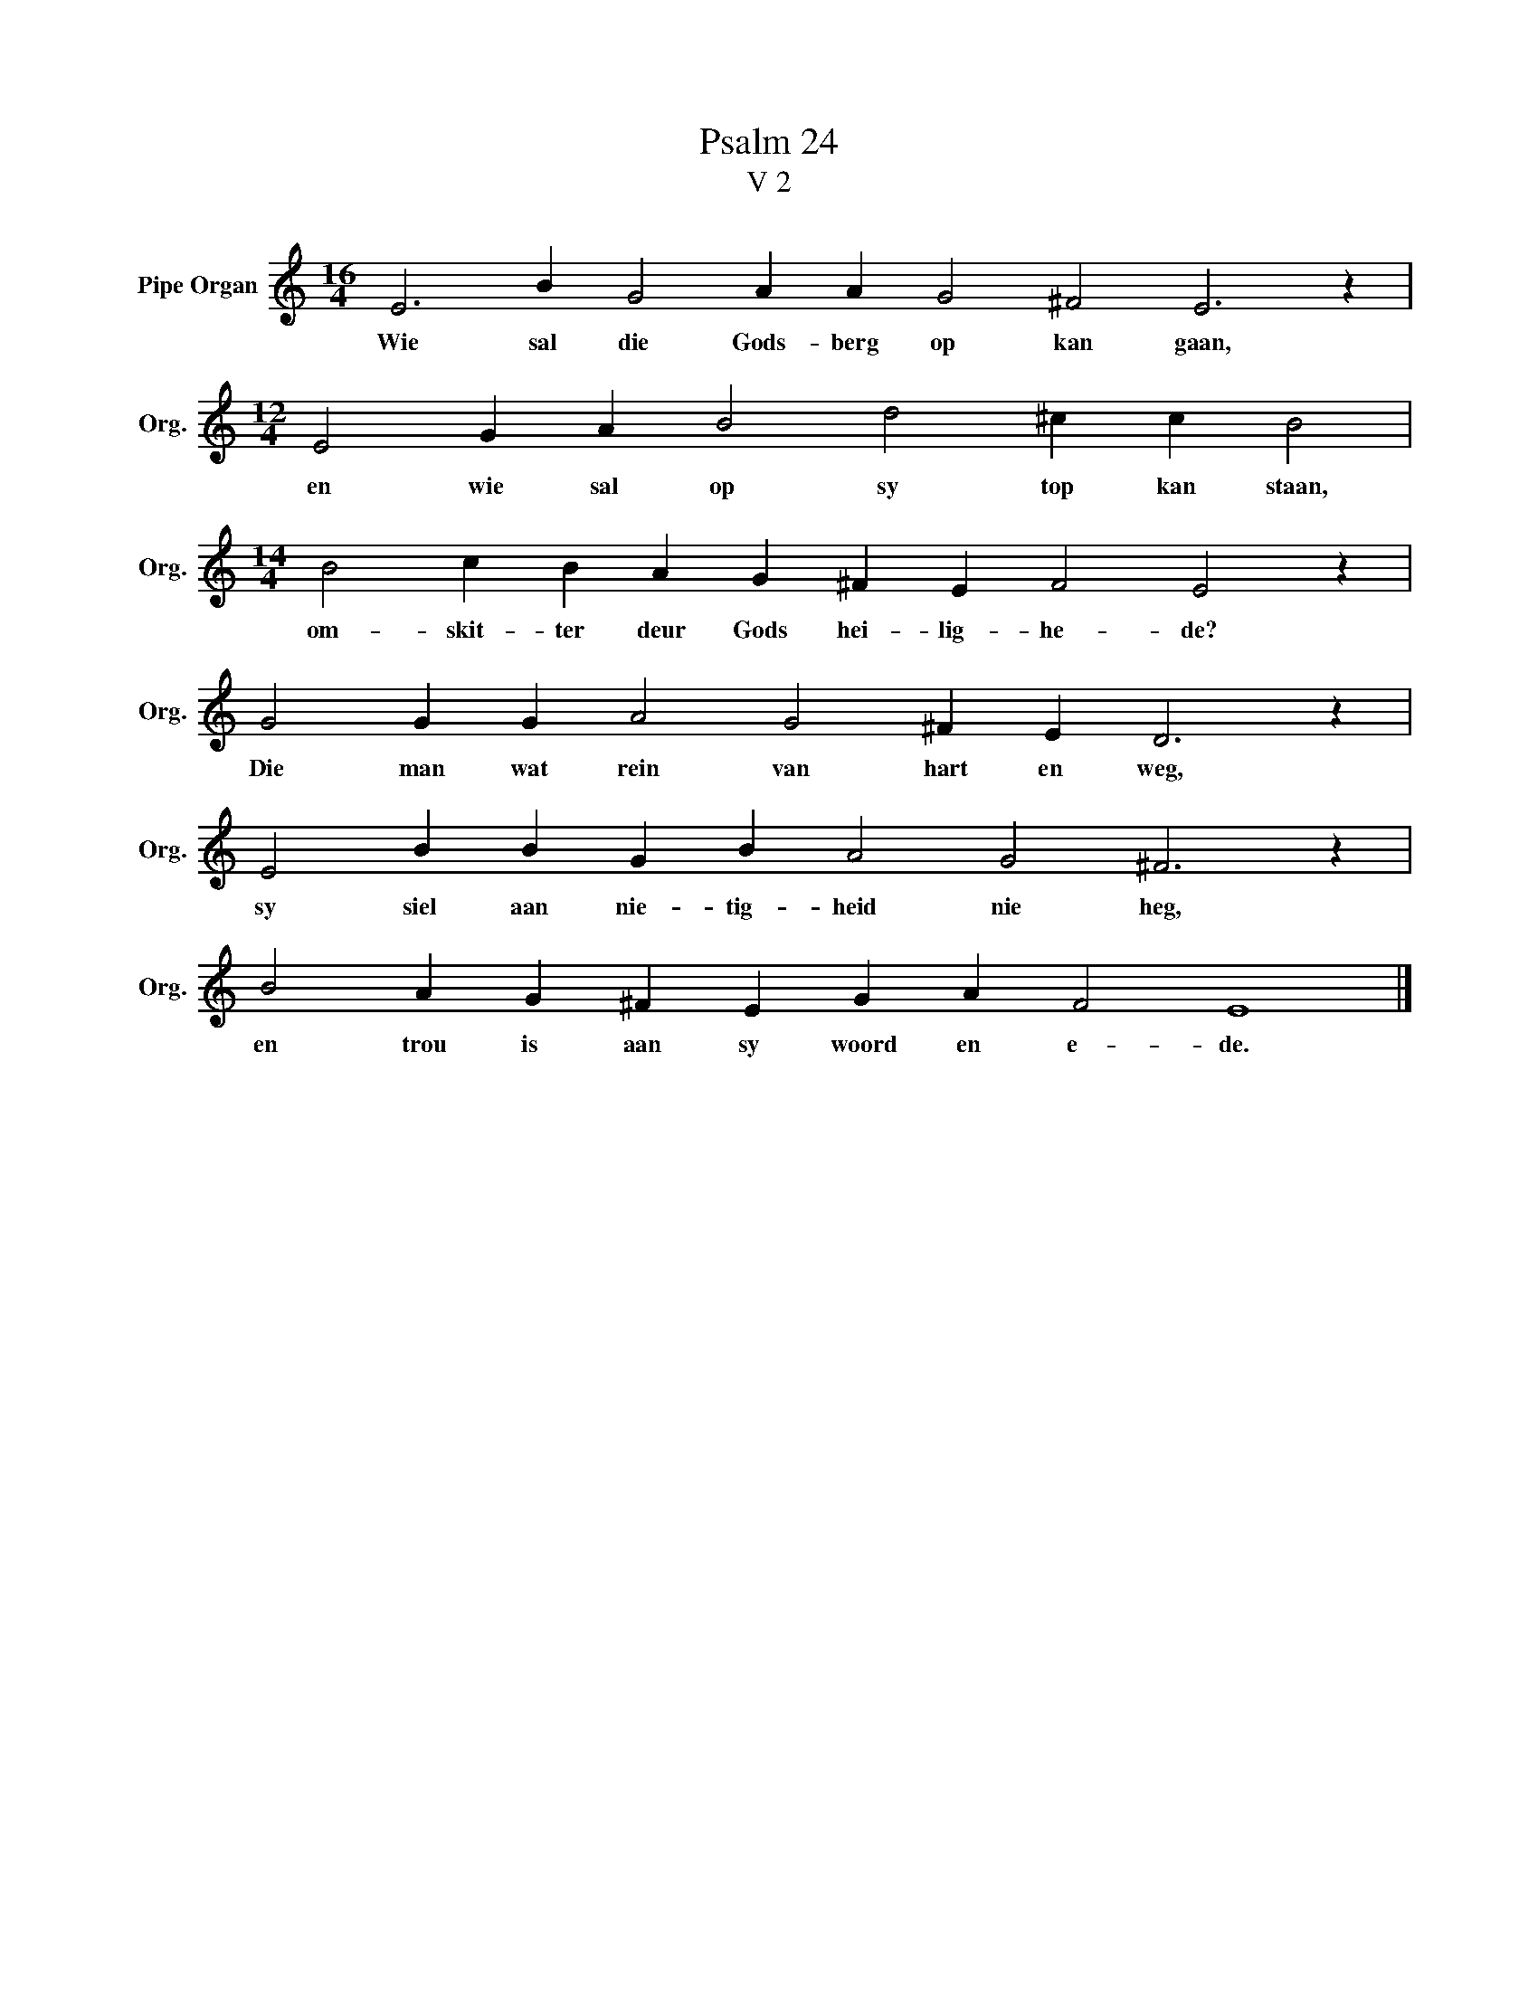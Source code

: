 X:1
T:Psalm 24
T:V 2
L:1/4
M:16/4
I:linebreak $
K:C
V:1 treble nm="Pipe Organ" snm="Org."
V:1
 E3 B G2 A A G2 ^F2 E3 z |$[M:12/4] E2 G A B2 d2 ^c c B2 |$[M:14/4] B2 c B A G ^F E F2 E2 z |$ %3
w: Wie sal die Gods- berg op kan gaan,|en wie sal op sy top kan staan,|om- skit- ter deur Gods hei- lig- he- de?|
 G2 G G A2 G2 ^F E D3 z |$ E2 B B G B A2 G2 ^F3 z |$ B2 A G ^F E G A F2 E4 |] %6
w: Die man wat rein van hart en weg,|sy siel aan nie- tig- heid nie heg,|en trou is aan sy woord en e- de.|

